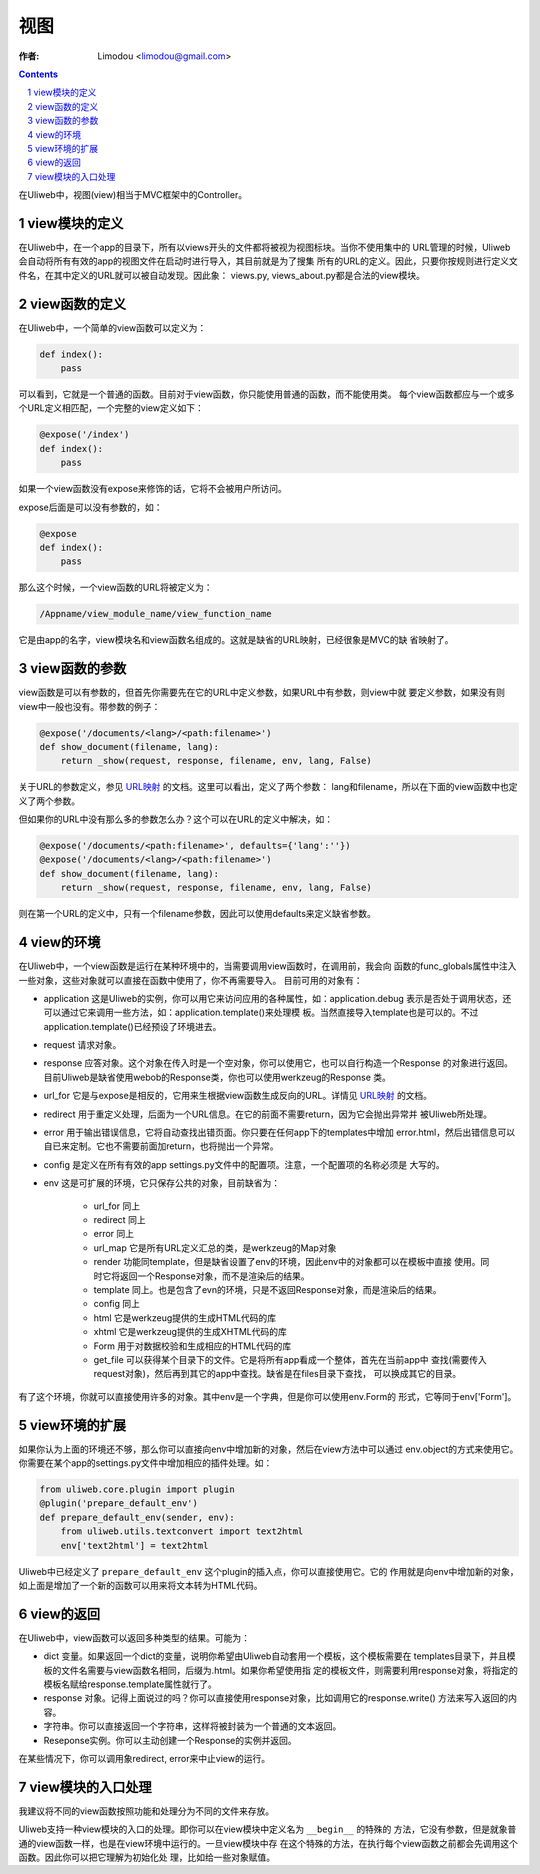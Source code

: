 视图
=============

:作者: Limodou <limodou@gmail.com>

.. contents:: 
.. sectnum::

在Uliweb中，视图(view)相当于MVC框架中的Controller。

view模块的定义
----------------

在Uliweb中，在一个app的目录下，所有以views开头的文件都将被视为视图标块。当你不使用集中的
URL管理的时候，Uliweb会自动将所有有效的app的视图文件在启动时进行导入，其目前就是为了搜集
所有的URL的定义。因此，只要你按规则进行定义文件名，在其中定义的URL就可以被自动发现。因此象：
views.py, views_about.py都是合法的view模块。

view函数的定义
-----------------

在Uliweb中，一个简单的view函数可以定义为：

.. code:: python

    def index():
        pass
        
可以看到，它就是一个普通的函数。目前对于view函数，你只能使用普通的函数，而不能使用类。
每个view函数都应与一个或多个URL定义相匹配，一个完整的view定义如下：

.. code:: python

    @expose('/index')
    def index():
        pass
        
如果一个view函数没有expose来修饰的话，它将不会被用户所访问。

expose后面是可以没有参数的，如：

.. code:: python

    @expose
    def index():
        pass
    
那么这个时候，一个view函数的URL将被定义为：

.. code:: python

    /Appname/view_module_name/view_function_name
    
它是由app的名字，view模块名和view函数名组成的。这就是缺省的URL映射，已经很象是MVC的缺
省映射了。

view函数的参数
---------------

view函数是可以有参数的，但首先你需要先在它的URL中定义参数，如果URL中有参数，则view中就
要定义参数，如果没有则view中一般也没有。带参数的例子：

.. code:: python

    @expose('/documents/<lang>/<path:filename>')
    def show_document(filename, lang):
        return _show(request, response, filename, env, lang, False)

关于URL的参数定义，参见 `URL映射 <url_mapping>`_ 的文档。这里可以看出，定义了两个参数：
lang和filename，所以在下面的view函数中也定义了两个参数。

但如果你的URL中没有那么多的参数怎么办？这个可以在URL的定义中解决，如：

.. code:: python

        @expose('/documents/<path:filename>', defaults={'lang':''})
        @expose('/documents/<lang>/<path:filename>')
        def show_document(filename, lang):
            return _show(request, response, filename, env, lang, False)
        
则在第一个URL的定义中，只有一个filename参数，因此可以使用defaults来定义缺省参数。

view的环境
---------------

在Uliweb中，一个view函数是运行在某种环境中的，当需要调用view函数时，在调用前，我会向
函数的func_globals属性中注入一些对象，这些对象就可以直接在函数中使用了，你不再需要导入。
目前可用的对象有：

* application 这是Uliweb的实例，你可以用它来访问应用的各种属性，如：application.debug
  表示是否处于调用状态，还可以通过它来调用一些方法，如：application.template()来处理模
  板。当然直接导入template也是可以的。不过application.template()已经预设了环境进去。
* request 请求对象。
* response 应答对象。这个对象在传入时是一个空对象，你可以使用它，也可以自行构造一个Response
  的对象进行返回。目前Uliweb是缺省使用webob的Response类，你也可以使用werkzeug的Response
  类。
* url_for 它是与expose是相反的，它用来生根据view函数生成反向的URL。详情见 `URL映射 <url_mapping>`_ 的文档。
* redirect 用于重定义处理，后面为一个URL信息。在它的前面不需要return，因为它会抛出异常并
  被Uliweb所处理。
* error 用于输出错误信息，它将自动查找出错页面。你只要在任何app下的templates中增加
  error.html，然后出错信息可以自已来定制。它也不需要前面加return，也将抛出一个异常。
* config 是定义在所有有效的app settings.py文件中的配置项。注意，一个配置项的名称必须是
  大写的。
* env 这是可扩展的环境，它只保存公共的对象，目前缺省为：

    * url_for 同上
    * redirect 同上
    * error 同上
    * url_map 它是所有URL定义汇总的类，是werkzeug的Map对象
    * render 功能同template，但是缺省设置了env的环境，因此env中的对象都可以在模板中直接
      使用。同时它将返回一个Response对象，而不是渲染后的结果。
    * template 同上。也是包含了evn的环境，只是不返回Response对象，而是渲染后的结果。
    * config 同上
    * html 它是werkzeug提供的生成HTML代码的库
    * xhtml 它是werkzeug提供的生成XHTML代码的库
    * Form 用于对数据校验和生成相应的HTML代码的库
    * get_file 可以获得某个目录下的文件。它是将所有app看成一个整体，首先在当前app中
      查找(需要传入request对象)，然后再到其它的app中查找。缺省是在files目录下查找，
      可以换成其它的目录。
    
有了这个环境，你就可以直接使用许多的对象。其中env是一个字典，但是你可以使用env.Form的
形式，它等同于env['Form']。

view环境的扩展
---------------

如果你认为上面的环境还不够，那么你可以直接向env中增加新的对象，然后在view方法中可以通过
env.object的方式来使用它。你需要在某个app的settings.py文件中增加相应的插件处理。如：

.. code:: python

    from uliweb.core.plugin import plugin
    @plugin('prepare_default_env')
    def prepare_default_env(sender, env):
        from uliweb.utils.textconvert import text2html
        env['text2html'] = text2html
    
Uliweb中已经定义了 ``prepare_default_env`` 这个plugin的插入点，你可以直接使用它。它的
作用就是向env中增加新的对象，如上面是增加了一个新的函数可以用来将文本转为HTML代码。

view的返回
---------------

在Uliweb中，view函数可以返回多种类型的结果。可能为：

* dict 变量。如果返回一个dict的变量，说明你希望由Uliweb自动套用一个模板，这个模板需要在
  templates目录下，并且模板的文件名需要与view函数名相同，后缀为.html。如果你希望使用指
  定的模板文件，则需要利用response对象，将指定的模板名赋给response.template属性就行了。
* response 对象。记得上面说过的吗？你可以直接使用response对象，比如调用它的response.write()
  方法来写入返回的内容。
* 字符串。你可以直接返回一个字符串，这样将被封装为一个普通的文本返回。
* Reseponse实例。你可以主动创建一个Response的实例并返回。

在某些情况下，你可以调用象redirect, error来中止view的运行。

view模块的入口处理
--------------------

我建议将不同的view函数按照功能和处理分为不同的文件来存放。

Uliweb支持一种view模块的入口的处理。即你可以在view模块中定义名为 ``__begin__`` 的特殊的
方法，它没有参数，但是就象普通的view函数一样，也是在view环境中运行的。一旦view模块中存
在这个特殊的方法，在执行每个view函数之前都会先调用这个函数。因此你可以把它理解为初始化处
理，比如给一些对象赋值。
